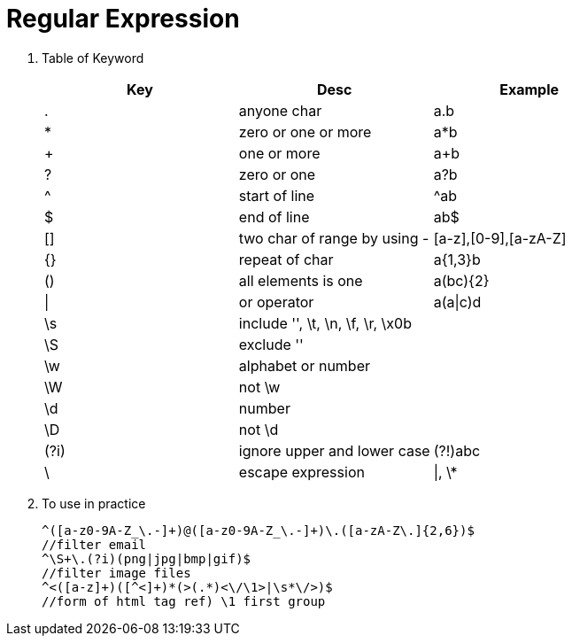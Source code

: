 // = Your Blog title
// See https://hubpress.gitbooks.io/hubpress-knowledgebase/content/ for information about the parameters.
// :hp-image: /covers/cover.png
// :published_at: 2019-01-31
// :hp-tags: HubPress, Blog, Open_Source,
// :hp-alt-title: My English Title

= Regular Expression

. Table of Keyword
+
[cols="^,^,^"]
|===
|Key|Desc|Example

|.
|anyone char
|a.b

|*
|zero or one or more
|a*b

|+
|one or more
|a+b

|?
|zero or one
|a?b

|^
|start of line
|^ab

|$
|end of line
|ab$


|[]
|two char of range by using -
|[a-z],[0-9],[a-zA-Z]

|{}
|repeat of char
|a{1,3}b

|()
|all elements is one
|a(bc){2}

|\|
|or operator
|a(a\|c)d

|\s
|include '', \t, \n, \f, \r, \x0b
|

|\S
|exclude ''
|

|\w
|alphabet or number
|

|\W
|not \w
|

|\d
|number
|

|\D
|not \d
|

|(?i)
|ignore upper and lower case
|(?!)abc

|\
|escape expression
|\|, \*
|=== 

. To use in practice
+
[source, sh]
----
^([a-z0-9A-Z_\.-]+)@([a-z0-9A-Z_\.-]+)\.([a-zA-Z\.]{2,6})$ 
//filter email
^\S+\.(?i)(png|jpg|bmp|gif)$ 
//filter image files
^<([a-z]+)([^<]+)*(>(.*)<\/\1>|\s*\/>)$ 
//form of html tag ref) \1 first group
----














